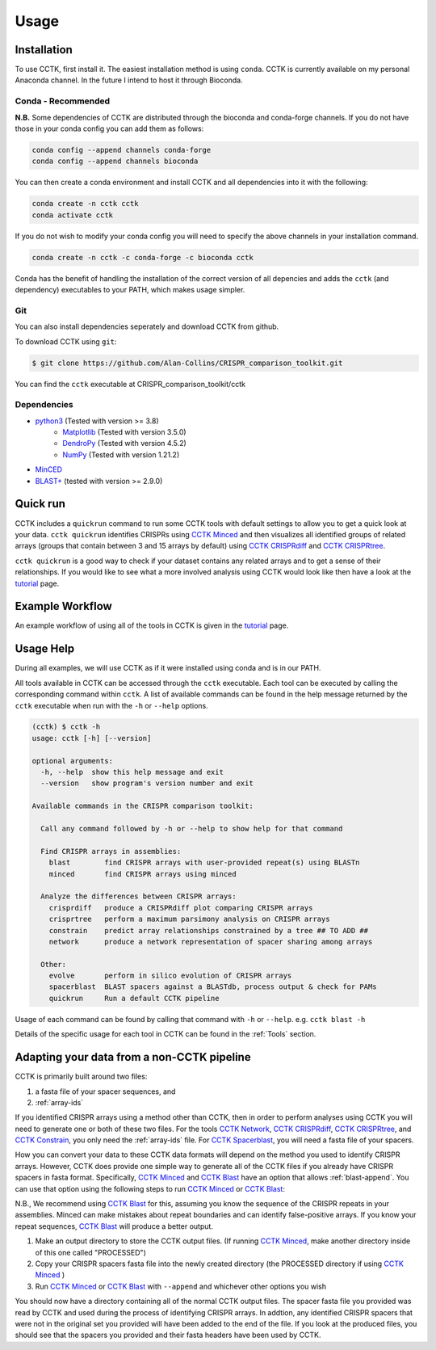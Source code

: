 Usage
=====

.. _installation:

Installation
------------

To use CCTK, first install it. The easiest installation method is using ``conda``. CCTK is currently available on my personal Anaconda channel. In the future I intend to host it through Bioconda.

Conda - Recommended
^^^^^^^^^^^^^^^^^^^

**N.B.** Some dependencies of CCTK are distributed through the bioconda and conda-forge channels. If you do not have those in your conda config you can add them as follows:

.. code-block:: shell

  conda config --append channels conda-forge
  conda config --append channels bioconda

You can then create a conda environment and install CCTK and all dependencies into it with the following:

.. code-block:: shell

  conda create -n cctk cctk
  conda activate cctk

If you do not wish to modify your conda config you will need to specify the above channels in your installation command.

.. code-block:: shell

  conda create -n cctk -c conda-forge -c bioconda cctk

Conda has the benefit of handling the installation of the correct version of all depencies and adds the ``cctk`` (and dependency) executables to your PATH, which makes usage simpler.

Git
^^^

You can also install dependencies seperately and download CCTK from github.

To download CCTK using ``git``:

.. code-block:: shell

  $ git clone https://github.com/Alan-Collins/CRISPR_comparison_toolkit.git

You can find the ``cctk`` executable at CRISPR_comparison_toolkit/cctk

Dependencies
^^^^^^^^^^^^

* `python3 <https://www.python.org/downloads/>`_ (Tested with version >= 3.8)
   * `Matplotlib <https://matplotlib.org/3.1.1/users/installing.html>`_ (Tested with version 3.5.0)
   * `DendroPy <https://dendropy.org/downloading.html>`_ (Tested with version 4.5.2)
   * `NumPy <https://numpy.org/install/>`_ (Tested with version 1.21.2)

* `MinCED <https://github.com/ctSkennerton/minced>`_
* `BLAST+ <https://ftp.ncbi.nlm.nih.gov/blast/executables/blast+/LATEST/>`_ (tested with version >= 2.9.0)

Quick run
---------

CCTK includes a ``quickrun`` command to run some CCTK tools with default settings to allow you to get a quick look at your data. ``cctk quickrun`` identifies CRISPRs using `CCTK Minced <content/minced.html>`_ and then visualizes all identified groups of related arrays (groups that contain between 3 and 15 arrays by default) using `CCTK CRISPRdiff <content/CRISPRdiff.html>`_ and `CCTK CRISPRtree <content/CRISPRtree.html>`_.

``cctk quickrun`` is a good way to check if your dataset contains any related arrays and to get a sense of their relationships. If you would like to see what a more involved analysis using CCTK would look like then have a look at the `tutorial <content/tutorial.html>`_ page.

Example Workflow
----------------

An example workflow of using all of the tools in CCTK is given in the `tutorial <content/tutorial.html>`_ page.

Usage Help
----------

During all examples, we will use CCTK as if it were installed using conda and is in our PATH.

All tools available in CCTK can be accessed through the ``cctk`` executable. Each tool can be executed by calling the corresponding command within ``cctk``. A list of available commands can be found in the help message returned by the ``cctk`` executable when run with the ``-h`` or ``--help`` options.

.. code-block:: console

   (cctk) $ cctk -h
   usage: cctk [-h] [--version]

   optional arguments:
     -h, --help  show this help message and exit
     --version   show program's version number and exit

   Available commands in the CRISPR comparison toolkit:

     Call any command followed by -h or --help to show help for that command

     Find CRISPR arrays in assemblies:
       blast        find CRISPR arrays with user-provided repeat(s) using BLASTn
       minced       find CRISPR arrays using minced

     Analyze the differences between CRISPR arrays:
       crisprdiff   produce a CRISPRdiff plot comparing CRISPR arrays
       crisprtree   perform a maximum parsimony analysis on CRISPR arrays
       constrain    predict array relationships constrained by a tree ## TO ADD ##
       network      produce a network representation of spacer sharing among arrays

     Other:
       evolve       perform in silico evolution of CRISPR arrays
       spacerblast  BLAST spacers against a BLASTdb, process output & check for PAMs
       quickrun     Run a default CCTK pipeline 

Usage of each command can be found by calling that command with ``-h`` or ``--help``. e.g. ``cctk blast -h``

Details of the specific usage for each tool in CCTK can be found in the :ref:`Tools` section.

Adapting your data from a non-CCTK pipeline
-------------------------------------------

CCTK is primarily built around two files: 

#. a fasta file of your spacer sequences, and 
#. :ref:`array-ids`

If you identified CRISPR arrays using a method other than CCTK, then in order to perform analyses using CCTK you will need to generate one or both of these two files. For the tools `CCTK Network <content/network.html>`_, `CCTK CRISPRdiff <content/CRISPRdiff.html>`_, `CCTK CRISPRtree <content/CRISPRtree.html>`_, and `CCTK Constrain <content/constrain.html>`_, you only need the :ref:`array-ids` file. For `CCTK Spacerblast <content/spacerblast.html>`_, you will need a fasta file of your spacers.

How you can convert your data to these CCTK data formats will depend on the method you used to identify CRISPR arrays. However, CCTK does provide one simple way to generate all of the CCTK files if you already have CRISPR spacers in fasta format. Specifically, `CCTK Minced <content/minced.html>`_ and `CCTK Blast <content/blast.html>`_ have an option that allows :ref:`blast-append`. You can use that option using the following steps to run `CCTK Minced <content/minced.html>`_ or `CCTK Blast <content/blast.html>`_:

N.B., We recommend using `CCTK Blast <content/blast.html>`_ for this, assuming you know the sequence of the CRISPR repeats in your assemblies. Minced can make mistakes about repeat boundaries and can identify false-positive arrays. If you know your repeat sequences, `CCTK Blast <content/blast.html>`_ will produce a better output.

#. Make an output directory to store the CCTK output files. (If running `CCTK Minced <content/minced.html>`_, make another directory inside of this one called "PROCESSED")
#. Copy your CRISPR spacers fasta file into the newly created directory (the PROCESSED directory if using `CCTK Minced <content/minced.html>`_ )
#. Run `CCTK Minced <content/minced.html>`_ or `CCTK Blast <content/blast.html>`_ with ``--append`` and whichever other options you wish

You should now have a directory containing all of the normal CCTK output files. The spacer fasta file you provided was read by CCTK and used during the process of identifying CRISPR arrays. In addtion, any identified CRISPR spacers that were not in the original set you provided will have been added to the end of the file. If you look at the produced files, you should see that the spacers you provided and their fasta headers have been used by CCTK.
